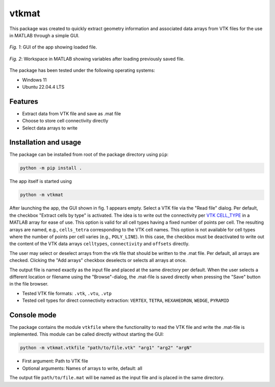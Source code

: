 
vtkmat
######

This package was created to quickly extract geometry information and associated data arrays from VTK files for the use in MATLAB through a simple GUI.

.. figure:: ./screenshot-gui.png
    :align: center
    :width: 350 px
    :alt: GUI of the vtkmat app. At the top is an input field labeled "Read file:" for the path to the vtk file and a button "Browse". Two checkboxes marked "Extract cells by type" and "Add arrays" follow below. Next, a list with a checkbox for each item follows. On the buttom there is another input field labeled "Save as:" for the path to the .mat file to be saved, followed by two buttons "Save" and "Browse". At the bottom right corner is "Close" button.
    
    `Fig. 1`: GUI of the app showing loaded file.



.. figure:: ./screenshot-mat.png
    :align: center
    :width: 300 px
    :alt: Workspace inside MATLAB showing a list of variables
    
    `Fig. 2`: Workspace in MATLAB showing variables after loading previously saved file.

The package has been tested under the following operating systems:

* Windows 11
* Ubuntu 22.04.4 LTS

Features
********

* Extract data from VTK file and save as .mat file
* Choose to store cell connectivity directly
* Select data arrays to write

Installation and usage
**********************

The package can be installed from root of the package directory using ``pip``:

.. code-block:: 
    
    python -m pip install .

The app itself is started using

.. code-block::

    python -m vtkmat

After launching the app, the GUI shown in fig. 1 appears empty. Select a VTK file via the "Read file" dialog. Per default, the checkbox "Extract cells by type" is activated. The idea is to write out the connectivity per `VTK CELL_TYPE <https://github.com/Kitware/vtk-examples/blob/gh-pages/src/Testing/Baseline/Cxx/GeometricObjects/TestLinearCellDemo.png?raw=true>`_ in a MATLAB array for ease of use. This option is valid for all cell types having a fixed number of points per cell. The resulting arrays are named, e.g., ``cells_tetra`` corresponding to the VTK cell names. This option is not available for cell types where the number of points per cell varies (e.g., ``POLY_LINE``). In this case, the checkbox must be deactivated to write out the content of the VTK data arrays ``celltypes``, ``connectivity`` and ``offsets`` directly.

The user may select or deselect arrays from the vtk file that should be written to the .mat file. Per default, all arrays are checked. Clicking the "Add arrays" checkbox deselects or selects all arrays at once.

The output file is named exactly as the input file and placed at the same directory per default. When the user selects a different location or filename using the "Browse"-dialog, the .mat-file is saved directly when pressing the "Save" button in the file browser.


* Tested VTK file formats: ``.vtk``, ``.vtu``, ``.vtp``
* Tested cell types for direct connectivity extraction: ``VERTEX``, ``TETRA``, ``HEXAHEDRON``, ``WEDGE``, ``PYRAMID``

Console mode
************

The package contains the module ``vtkfile`` where the functionality to read the VTK file and write the .mat-file is implemented. This module can be called directly without starting the GUI:

.. code-block::

    python -m vtkmat.vtkfile "path/to/file.vtk" "arg1" "arg2" "argN"

* First argument: Path to VTK file
* Optional arguments: Names of arrays to write, default: all

The output file ``path/to/file.mat`` will be named as the input file and is placed in the same directory.
